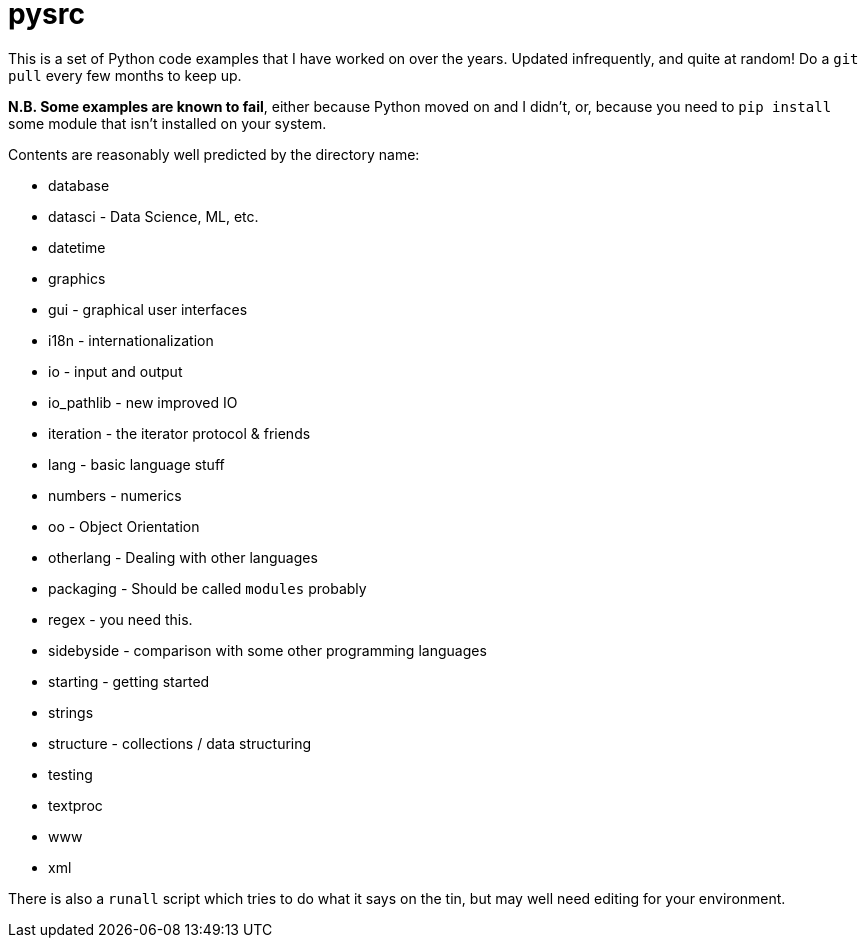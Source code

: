 = pysrc

This is a set of Python code examples that I have worked on over the years.
Updated infrequently, and quite at random! Do a `git pull` every few months to keep up.

**N.B. Some examples are known to fail**, either because Python moved on and I didn't, or,
because you need to `pip install` some module that isn't installed on your system.

Contents are reasonably well predicted by the directory name:

* database
* datasci - Data Science, ML, etc.
* datetime
* graphics
* gui - graphical user interfaces
* i18n - internationalization
* io - input and output
* io_pathlib - new improved IO
* iteration - the iterator protocol & friends
* lang - basic language stuff
* numbers - numerics
* oo - Object Orientation
* otherlang - Dealing with other languages
* packaging - Should be called `modules` probably
* regex	- you need this.
* sidebyside - comparison with some other programming languages
* starting - getting started
* strings
* structure - collections / data structuring
* testing
* textproc
* www
* xml

There is also a `runall` script which tries to do what it says on the tin,
but may well need editing for your environment.
